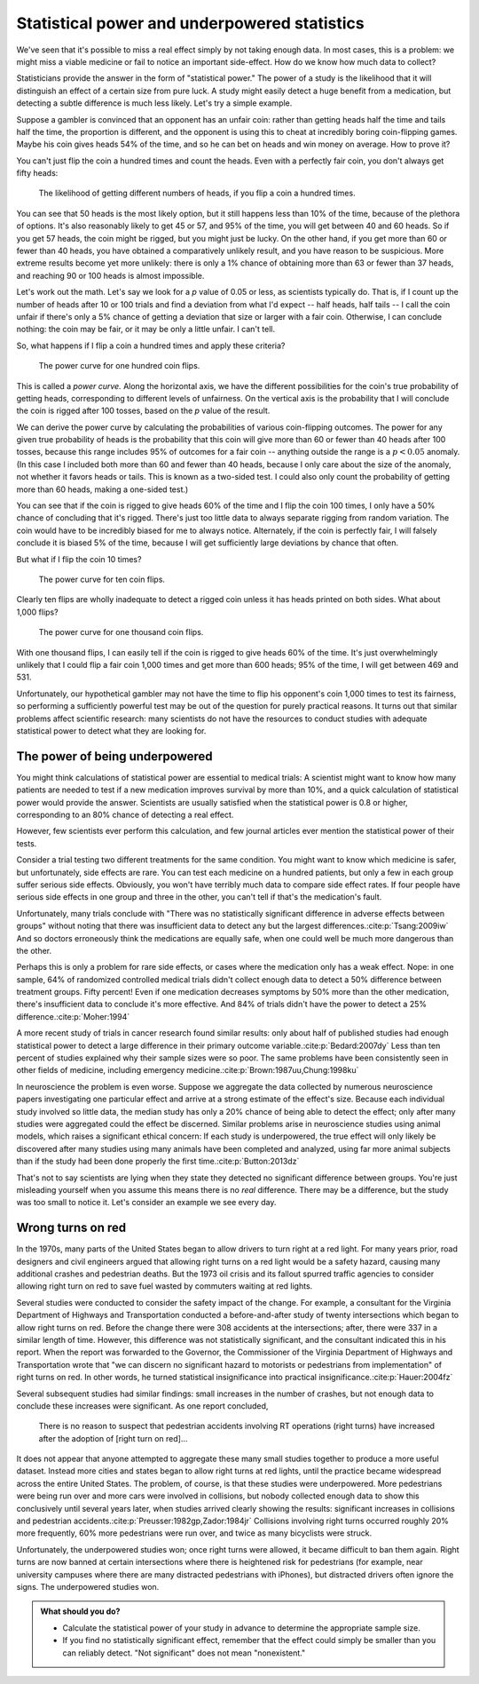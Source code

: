 .. index:: 
   single: power
   see: statistical power; power

.. _power:

Statistical power and underpowered statistics
=============================================

We've seen that it's possible to miss a real effect simply by not taking enough
data. In most cases, this is a problem: we might miss a viable medicine or fail
to notice an important side-effect. How do we know how much data to collect?

Statisticians provide the answer in the form of "statistical power." The power
of a study is the likelihood that it will distinguish an effect of a certain
size from pure luck. A study might easily detect a huge benefit from a
medication, but detecting a subtle difference is much less likely. Let's try a
simple example.

Suppose a gambler is convinced that an opponent has an unfair coin: rather than
getting heads half the time and tails half the time, the proportion is
different, and the opponent is using this to cheat at incredibly boring
coin-flipping games. Maybe his coin gives heads 54% of the time, and so he can
bet on heads and win money on average. How to prove it?

You can't just flip the coin a hundred times and count the heads. Even with a
perfectly fair coin, you don't always get fifty heads:

.. figure:: /plots/binomial.*

  The likelihood of getting different numbers of heads, if you flip a coin a
  hundred times.

You can see that 50 heads is the most likely option, but it still happens less
than 10% of the time, because of the plethora of options. It's also reasonably
likely to get 45 or 57, and 95% of the time, you will get between 40 and 60
heads. So if you get 57 heads, the coin might be rigged, but you might just be
lucky. On the other hand, if you get more than 60 or fewer than 40 heads, you
have obtained a comparatively unlikely result, and you have reason to be
suspicious. More extreme results become yet more unlikely: there is only a 1%
chance of obtaining more than 63 or fewer than 37 heads, and reaching 90 or 100
heads is almost impossible.

Let's work out the math. Let's say we look for a *p* value of 0.05 or less, as
scientists typically do. That is, if I count up the number of heads after 10 or
100 trials and find a deviation from what I'd expect -- half heads, half tails
-- I call the coin unfair if there's only a 5% chance of getting a deviation
that size or larger with a fair coin. Otherwise, I can conclude nothing: the
coin may be fair, or it may be only a little unfair. I can't tell.

So, what happens if I flip a coin a hundred times and apply these criteria?

.. figure:: plots/power-curve-100.*

   The power curve for one hundred coin flips.

.. index:: power curve, power; coin flip

This is called a *power curve.* Along the horizontal axis, we have the different
possibilities for the coin's true probability of getting heads, corresponding to
different levels of unfairness. On the vertical axis is the probability that I
will conclude the coin is rigged after 100 tosses, based on the *p* value of the
result.

We can derive the power curve by calculating the probabilities of various
coin-flipping outcomes. The power for any given true probability of heads is the
probability that this coin will give more than 60 or fewer than 40 heads after
100 tosses, because this range includes 95% of outcomes for a fair coin --
anything outside the range is a :math:`p < 0.05` anomaly. (In this case I
included both more than 60 and fewer than 40 heads, because I only care about
the size of the anomaly, not whether it favors heads or tails. This is known as
a two-sided test. I could also only count the probability of getting more than
60 heads, making a one-sided test.)

You can see that if the coin is rigged to give heads 60% of the time and I flip
the coin 100 times, I only have a 50% chance of concluding that it's
rigged. There's just too little data to always separate rigging from random
variation. The coin would have to be incredibly biased for me to always
notice. Alternately, if the coin is perfectly fair, I will falsely conclude it
is biased 5% of the time, because I will get sufficiently large deviations by
chance that often.

But what if I flip the coin 10 times?

.. figure:: /plots/power-curve-10.*

   The power curve for ten coin flips.

Clearly ten flips are wholly inadequate to detect a rigged coin unless it has
heads printed on both sides. What about 1,000 flips?

.. figure:: plots/power-curve-1000.*

   The power curve for one thousand coin flips.

With one thousand flips, I can easily tell if the coin is rigged to give heads
60% of the time. It's just overwhelmingly unlikely that I could flip a fair coin
1,000 times and get more than 600 heads; 95% of the time, I will get between 469
and 531.

Unfortunately, our hypothetical gambler may not have the time to flip his
opponent's coin 1,000 times to test its fairness, so performing a sufficiently
powerful test may be out of the question for purely practical reasons. It turns
out that similar problems affect scientific research: many scientists do not
have the resources to conduct studies with adequate statistical power to detect
what they are looking for.

.. _power-underpowered:

The power of being underpowered
-------------------------------

You might think calculations of statistical power are essential to medical
trials: A scientist might want to know how many patients are needed to test if a
new medication improves survival by more than 10%, and a quick calculation of
statistical power would provide the answer. Scientists are usually satisfied
when the statistical power is 0.8 or higher, corresponding to an 80% chance of
detecting a real effect.

However, few scientists ever perform this calculation, and few journal articles
ever mention the statistical power of their tests.

Consider a trial testing two different treatments for the same condition. You
might want to know which medicine is safer, but unfortunately, side effects are
rare. You can test each medicine on a hundred patients, but only a few in each
group suffer serious side effects. Obviously, you won't have terribly much data
to compare side effect rates. If four people have serious side effects in one
group and three in the other, you can't tell if that's the medication's fault.

Unfortunately, many trials conclude with "There was no statistically significant
difference in adverse effects between groups" without noting that there was
insufficient data to detect any but the largest
differences.\ :cite:p:`Tsang:2009iw` And so doctors erroneously think the
medications are equally safe, when one could well be much more dangerous than
the other.

Perhaps this is only a problem for rare side effects, or cases where the
medication only has a weak effect. Nope: in one sample, 64% of randomized
controlled medical trials didn't collect enough data to detect a 50% difference
between treatment groups. Fifty percent!  Even if one medication decreases
symptoms by 50% more than the other medication, there's insufficient data to
conclude it's more effective. And 84% of trials didn't have the power to detect
a 25% difference.\ :cite:p:`Moher:1994`

A more recent study of trials in cancer research found similar results: only
about half of published studies had enough statistical power to detect a large
difference in their primary outcome variable.\ :cite:p:`Bedard:2007dy` Less than
ten percent of studies explained why their sample sizes were so poor. The same
problems have been consistently seen in other fields of medicine, including
emergency medicine.\ :cite:p:`Brown:1987uu,Chung:1998ku`

In neuroscience the problem is even worse. Suppose we aggregate the data
collected by numerous neuroscience papers investigating one particular effect
and arrive at a strong estimate of the effect's size. Because each individual
study involved so little data, the median study has only a 20% chance of being
able to detect the effect; only after many studies were aggregated could the
effect be discerned. Similar problems arise in neuroscience studies using animal
models, which raises a significant ethical concern: If each study is
underpowered, the true effect will only likely be discovered after many studies
using many animals have been completed and analyzed, using far more animal
subjects than if the study had been done properly the first time.\
:cite:p:`Button:2013dz`

That's not to say scientists are lying when they state they detected no
significant difference between groups. You're just misleading yourself when you
assume this means there is no *real* difference. There may be a difference, but
the study was too small to notice it. Let's consider an example we see every
day.

.. index:: right turn on red, power; right turn on red

.. _rtor:

Wrong turns on red
------------------

In the 1970s, many parts of the United States began to allow drivers to turn
right at a red light. For many years prior, road designers and civil engineers
argued that allowing right turns on a red light would be a safety hazard,
causing many additional crashes and pedestrian deaths. But the 1973 oil crisis
and its fallout spurred traffic agencies to consider allowing right turn on red
to save fuel wasted by commuters waiting at red lights.

Several studies were conducted to consider the safety impact of the change. For
example, a consultant for the Virginia Department of Highways and Transportation
conducted a before-and-after study of twenty intersections which began to allow
right turns on red. Before the change there were 308 accidents at the
intersections; after, there were 337 in a similar length of time. However, this
difference was not statistically significant, and the consultant indicated this
in his report. When the report was forwarded to the Governor, the Commissioner
of the Virginia Department of Highways and Transportation wrote that "we can
discern no significant hazard to motorists or pedestrians from implementation"
of right turns on red. In other words, he turned statistical insignificance into
practical insignificance.\ :cite:p:`Hauer:2004fz`

Several subsequent studies had similar findings: small increases in the number
of crashes, but not enough data to conclude these increases were significant. As
one report concluded,

   There is no reason to suspect that pedestrian accidents involving RT
   operations (right turns) have increased after the adoption of [right turn on
   red]...

It does not appear that anyone attempted to aggregate these many small studies
together to produce a more useful dataset. Instead more cities and states began
to allow right turns at red lights, until the practice became widespread across
the entire United States. The problem, of course, is that these studies were
underpowered. More pedestrians were being run over and more cars were involved
in collisions, but nobody collected enough data to show this conclusively until
several years later, when studies arrived clearly showing the results:
significant increases in collisions and pedestrian accidents.\
:cite:p:`Preusser:1982gp,Zador:1984jr` Collisions involving right turns occurred
roughly 20% more frequently, 60% more pedestrians were run over, and twice as
many bicyclists were struck.

Unfortunately, the underpowered studies won; once right turns were allowed, it
became difficult to ban them again. Right turns are now banned at certain
intersections where there is heightened risk for pedestrians (for example, near
university campuses where there are many distracted pedestrians with iPhones),
but distracted drivers often ignore the signs. The underpowered studies won.

.. admonition:: What should you do?

   * Calculate the statistical power of your study in advance to determine the
     appropriate sample size.
   * If you find no statistically significant effect, remember that the effect
     could simply be smaller than you can reliably detect. "Not significant"
     does not mean "nonexistent."
